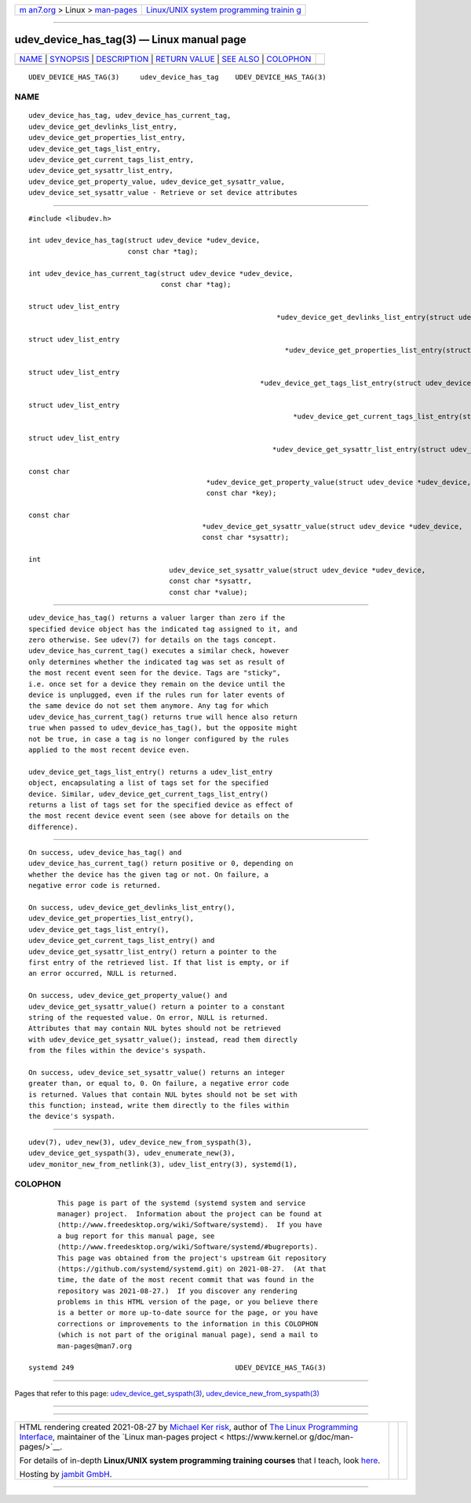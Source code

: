 .. container:: page-top

.. container:: nav-bar

   +----------------------------------+----------------------------------+
   | `m                               | `Linux/UNIX system programming   |
   | an7.org <../../../index.html>`__ | trainin                          |
   | > Linux >                        | g <http://man7.org/training/>`__ |
   | `man-pages <../index.html>`__    |                                  |
   +----------------------------------+----------------------------------+

--------------

udev_device_has_tag(3) — Linux manual page
==========================================

+-----------------------------------+-----------------------------------+
| `NAME <#NAME>`__ \|               |                                   |
| `SYNOPSIS <#SYNOPSIS>`__ \|       |                                   |
| `DESCRIPTION <#DESCRIPTION>`__ \| |                                   |
| `RETURN VALUE <#RETURN_VALUE>`__  |                                   |
| \| `SEE ALSO <#SEE_ALSO>`__ \|    |                                   |
| `COLOPHON <#COLOPHON>`__          |                                   |
+-----------------------------------+-----------------------------------+
| .. container:: man-search-box     |                                   |
+-----------------------------------+-----------------------------------+

::

   UDEV_DEVICE_HAS_TAG(3)     udev_device_has_tag    UDEV_DEVICE_HAS_TAG(3)

NAME
-------------------------------------------------

::

          udev_device_has_tag, udev_device_has_current_tag,
          udev_device_get_devlinks_list_entry,
          udev_device_get_properties_list_entry,
          udev_device_get_tags_list_entry,
          udev_device_get_current_tags_list_entry,
          udev_device_get_sysattr_list_entry,
          udev_device_get_property_value, udev_device_get_sysattr_value,
          udev_device_set_sysattr_value - Retrieve or set device attributes


---------------------------------------------------------

::

          #include <libudev.h>

          int udev_device_has_tag(struct udev_device *udev_device,
                                  const char *tag);

          int udev_device_has_current_tag(struct udev_device *udev_device,
                                          const char *tag);

          struct udev_list_entry
                                                                      *udev_device_get_devlinks_list_entry(struct udev_device *udev_device);

          struct udev_list_entry
                                                                        *udev_device_get_properties_list_entry(struct udev_device *udev_device);

          struct udev_list_entry
                                                                  *udev_device_get_tags_list_entry(struct udev_device *udev_device);

          struct udev_list_entry
                                                                          *udev_device_get_current_tags_list_entry(struct udev_device *udev_device);

          struct udev_list_entry
                                                                     *udev_device_get_sysattr_list_entry(struct udev_device *udev_device);

          const char
                                                     *udev_device_get_property_value(struct udev_device *udev_device,
                                                     const char *key);

          const char
                                                    *udev_device_get_sysattr_value(struct udev_device *udev_device,
                                                    const char *sysattr);

          int
                                            udev_device_set_sysattr_value(struct udev_device *udev_device,
                                            const char *sysattr,
                                            const char *value);


---------------------------------------------------------------

::

          udev_device_has_tag() returns a valuer larger than zero if the
          specified device object has the indicated tag assigned to it, and
          zero otherwise. See udev(7) for details on the tags concept.
          udev_device_has_current_tag() executes a similar check, however
          only determines whether the indicated tag was set as result of
          the most recent event seen for the device. Tags are "sticky",
          i.e. once set for a device they remain on the device until the
          device is unplugged, even if the rules run for later events of
          the same device do not set them anymore. Any tag for which
          udev_device_has_current_tag() returns true will hence also return
          true when passed to udev_device_has_tag(), but the opposite might
          not be true, in case a tag is no longer configured by the rules
          applied to the most recent device even.

          udev_device_get_tags_list_entry() returns a udev_list_entry
          object, encapsulating a list of tags set for the specified
          device. Similar, udev_device_get_current_tags_list_entry()
          returns a list of tags set for the specified device as effect of
          the most recent device event seen (see above for details on the
          difference).


-----------------------------------------------------------------

::

          On success, udev_device_has_tag() and
          udev_device_has_current_tag() return positive or 0, depending on
          whether the device has the given tag or not. On failure, a
          negative error code is returned.

          On success, udev_device_get_devlinks_list_entry(),
          udev_device_get_properties_list_entry(),
          udev_device_get_tags_list_entry(),
          udev_device_get_current_tags_list_entry() and
          udev_device_get_sysattr_list_entry() return a pointer to the
          first entry of the retrieved list. If that list is empty, or if
          an error occurred, NULL is returned.

          On success, udev_device_get_property_value() and
          udev_device_get_sysattr_value() return a pointer to a constant
          string of the requested value. On error, NULL is returned.
          Attributes that may contain NUL bytes should not be retrieved
          with udev_device_get_sysattr_value(); instead, read them directly
          from the files within the device's syspath.

          On success, udev_device_set_sysattr_value() returns an integer
          greater than, or equal to, 0. On failure, a negative error code
          is returned. Values that contain NUL bytes should not be set with
          this function; instead, write them directly to the files within
          the device's syspath.


---------------------------------------------------------

::

          udev(7), udev_new(3), udev_device_new_from_syspath(3),
          udev_device_get_syspath(3), udev_enumerate_new(3),
          udev_monitor_new_from_netlink(3), udev_list_entry(3), systemd(1),

COLOPHON
---------------------------------------------------------

::

          This page is part of the systemd (systemd system and service
          manager) project.  Information about the project can be found at
          ⟨http://www.freedesktop.org/wiki/Software/systemd⟩.  If you have
          a bug report for this manual page, see
          ⟨http://www.freedesktop.org/wiki/Software/systemd/#bugreports⟩.
          This page was obtained from the project's upstream Git repository
          ⟨https://github.com/systemd/systemd.git⟩ on 2021-08-27.  (At that
          time, the date of the most recent commit that was found in the
          repository was 2021-08-27.)  If you discover any rendering
          problems in this HTML version of the page, or you believe there
          is a better or more up-to-date source for the page, or you have
          corrections or improvements to the information in this COLOPHON
          (which is not part of the original manual page), send a mail to
          man-pages@man7.org

   systemd 249                                       UDEV_DEVICE_HAS_TAG(3)

--------------

Pages that refer to this page:
`udev_device_get_syspath(3) <../man3/udev_device_get_syspath.3.html>`__, 
`udev_device_new_from_syspath(3) <../man3/udev_device_new_from_syspath.3.html>`__

--------------

--------------

.. container:: footer

   +-----------------------+-----------------------+-----------------------+
   | HTML rendering        |                       | |Cover of TLPI|       |
   | created 2021-08-27 by |                       |                       |
   | `Michael              |                       |                       |
   | Ker                   |                       |                       |
   | risk <https://man7.or |                       |                       |
   | g/mtk/index.html>`__, |                       |                       |
   | author of `The Linux  |                       |                       |
   | Programming           |                       |                       |
   | Interface <https:     |                       |                       |
   | //man7.org/tlpi/>`__, |                       |                       |
   | maintainer of the     |                       |                       |
   | `Linux man-pages      |                       |                       |
   | project <             |                       |                       |
   | https://www.kernel.or |                       |                       |
   | g/doc/man-pages/>`__. |                       |                       |
   |                       |                       |                       |
   | For details of        |                       |                       |
   | in-depth **Linux/UNIX |                       |                       |
   | system programming    |                       |                       |
   | training courses**    |                       |                       |
   | that I teach, look    |                       |                       |
   | `here <https://ma     |                       |                       |
   | n7.org/training/>`__. |                       |                       |
   |                       |                       |                       |
   | Hosting by `jambit    |                       |                       |
   | GmbH                  |                       |                       |
   | <https://www.jambit.c |                       |                       |
   | om/index_en.html>`__. |                       |                       |
   +-----------------------+-----------------------+-----------------------+

--------------

.. container:: statcounter

   |Web Analytics Made Easy - StatCounter|

.. |Cover of TLPI| image:: https://man7.org/tlpi/cover/TLPI-front-cover-vsmall.png
   :target: https://man7.org/tlpi/
.. |Web Analytics Made Easy - StatCounter| image:: https://c.statcounter.com/7422636/0/9b6714ff/1/
   :class: statcounter
   :target: https://statcounter.com/
